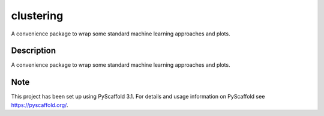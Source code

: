==========
clustering
==========


A convenience package to wrap some standard machine learning approaches and plots.

Description
===========

A convenience package to wrap some standard machine learning approaches and plots.

Note
====

This project has been set up using PyScaffold 3.1. For details and usage
information on PyScaffold see https://pyscaffold.org/.
